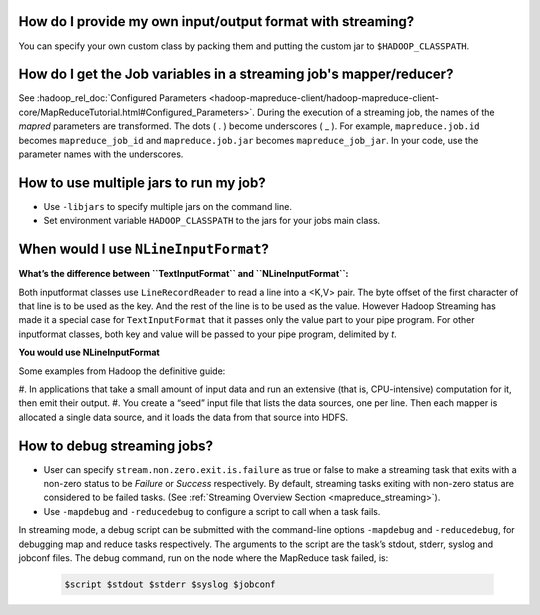 How do I provide my own input/output format with streaming?
===========================================================

You can specify your own custom class by packing them and putting the custom jar to ``$HADOOP_CLASSPATH``.

How do I get the Job variables in a streaming job's mapper/reducer?
===================================================================

See :hadoop_rel_doc:`Configured Parameters <hadoop-mapreduce-client/hadoop-mapreduce-client-core/MapReduceTutorial.html#Configured_Parameters>`. During the execution of a streaming job, the names of the `mapred` parameters are transformed. The dots ( . ) become underscores ( _ ). For example, ``mapreduce.job.id`` becomes ``mapreduce_job_id`` and ``mapreduce.job.jar`` becomes ``mapreduce_job_jar``. In your code, use the parameter names with the underscores.


How to use multiple jars to run my job?
=======================================

* Use ``-libjars`` to specify multiple jars on the command line.
* Set environment variable ``HADOOP_CLASSPATH`` to the jars for your jobs main class.


When would I use ``NLineInputFormat``?
======================================

**What’s the difference between ``TextInputFormat`` and ``NLineInputFormat``:**

.. glossary::

   :hadoop_rel_doc:`TextInputFormat <api/index.html?org/apache/hadoop/mapreduce/lib/input/TextInputFormat.html>`
     uses the default implementation of `getSplits()` inherited from `FileInputFormat`. It respects the number of splits determined by the framework based on the size of your input data and the number of nodes available. You can’t control the number of map tasks to spawn.
   
   :hadoop_rel_doc:`NLineInputFormat <api/index.html?org/apache/hadoop/mapreduce/lib/input/NLineInputFormat.html>`
     It overrides `getSplits()` such that every single line in your input file(s) becomes an InputSplit. Thus the number of map tasks spawned will be exactly the number of lines in your input file(s). And each map task is fed with a single line. |br| 
     In many "pleasantly" parallel applications, each process/mapper processes the same input file(s), but with computations are controlled by different parameters.(Referred to as "parameter sweeps"). One way to achieve this, is to specify a set of parameters (one set per line) as input in a control file (which is the input path to the map-reduce application, where as the input dataset is specified via a config variable in JobConf.). The `NLineInputFormat` can be used in such applications, that splits the input file such that by default, one line is fed as a value to one map task, and key is the offset. i.e. (k,v) is (`LongWritable`, `Text`). The location hints will span the whole mapred cluster.

Both inputformat classes use ``LineRecordReader`` to read a line into a <K,V> pair. The byte offset of the first character of that line is to be used as the key. And the rest of the line is to be used as the value. However Hadoop Streaming has made it a special case for ``TextInputFormat`` that it passes only the value part to your pipe program. For other inputformat classes, both key and value will be passed to your pipe program, delimited by `\t`.

**You would use NLineInputFormat**

Some examples from Hadoop the definitive guide:

#. In applications that take a small amount of input data and run an extensive (that is, CPU-intensive) 
computation for it, then emit their output.
#. You create a “seed” input file that lists the data sources, one per line. Then 
each mapper is allocated a single data source, and it loads the data from that source into HDFS.

How to debug streaming jobs?
============================

* User can specify ``stream.non.zero.exit.is.failure`` as true or false to make a streaming task that exits with a non-zero status to be `Failure` or `Success` respectively. By default, streaming tasks exiting with non-zero status are considered to be failed tasks. (See :ref:`Streaming Overview Section <mapreduce_streaming>`).
* Use ``-mapdebug`` and ``-reducedebug`` to configure a script to call when a task fails.
  
In streaming mode, a debug script can be submitted with the command-line options ``-mapdebug`` and ``-reducedebug``, for debugging map and reduce tasks respectively.
The arguments to the script are the task’s stdout, stderr, syslog and jobconf files. The debug command, run on the node where the MapReduce task failed, is:

  .. code-block:: bash

    $script $stdout $stderr $syslog $jobconf
